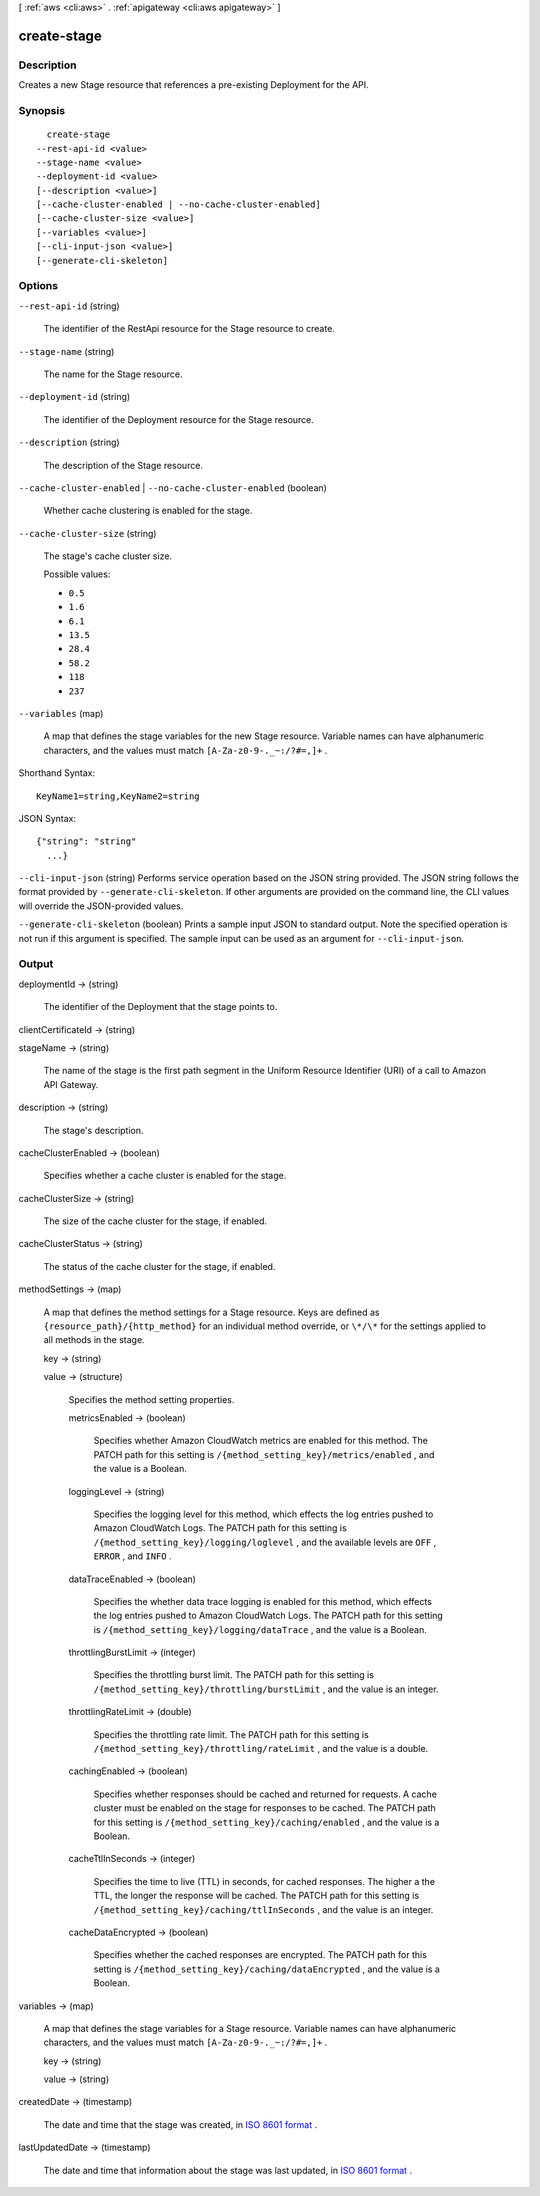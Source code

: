 [ :ref:`aws <cli:aws>` . :ref:`apigateway <cli:aws apigateway>` ]

.. _cli:aws apigateway create-stage:


************
create-stage
************



===========
Description
===========



Creates a new  Stage resource that references a pre-existing  Deployment for the API. 



========
Synopsis
========

::

    create-stage
  --rest-api-id <value>
  --stage-name <value>
  --deployment-id <value>
  [--description <value>]
  [--cache-cluster-enabled | --no-cache-cluster-enabled]
  [--cache-cluster-size <value>]
  [--variables <value>]
  [--cli-input-json <value>]
  [--generate-cli-skeleton]




=======
Options
=======

``--rest-api-id`` (string)


  The identifier of the  RestApi resource for the  Stage resource to create.

  

``--stage-name`` (string)


  The name for the  Stage resource.

  

``--deployment-id`` (string)


  The identifier of the  Deployment resource for the  Stage resource.

  

``--description`` (string)


  The description of the  Stage resource.

  

``--cache-cluster-enabled`` | ``--no-cache-cluster-enabled`` (boolean)


  Whether cache clustering is enabled for the stage.

  

``--cache-cluster-size`` (string)


  The stage's cache cluster size.

  

  Possible values:

  
  *   ``0.5``

  
  *   ``1.6``

  
  *   ``6.1``

  
  *   ``13.5``

  
  *   ``28.4``

  
  *   ``58.2``

  
  *   ``118``

  
  *   ``237``

  

  

``--variables`` (map)


  A map that defines the stage variables for the new  Stage resource. Variable names can have alphanumeric characters, and the values must match ``[A-Za-z0-9-._~:/?#=,]+`` .

  



Shorthand Syntax::

    KeyName1=string,KeyName2=string




JSON Syntax::

  {"string": "string"
    ...}



``--cli-input-json`` (string)
Performs service operation based on the JSON string provided. The JSON string follows the format provided by ``--generate-cli-skeleton``. If other arguments are provided on the command line, the CLI values will override the JSON-provided values.

``--generate-cli-skeleton`` (boolean)
Prints a sample input JSON to standard output. Note the specified operation is not run if this argument is specified. The sample input can be used as an argument for ``--cli-input-json``.



======
Output
======

deploymentId -> (string)

  

  The identifier of the  Deployment that the stage points to.

  

  

clientCertificateId -> (string)

  

  

stageName -> (string)

  

  The name of the stage is the first path segment in the Uniform Resource Identifier (URI) of a call to Amazon API Gateway.

  

  

description -> (string)

  

  The stage's description.

  

  

cacheClusterEnabled -> (boolean)

  

  Specifies whether a cache cluster is enabled for the stage.

  

  

cacheClusterSize -> (string)

  

  The size of the cache cluster for the stage, if enabled.

  

  

cacheClusterStatus -> (string)

  

  The status of the cache cluster for the stage, if enabled.

  

  

methodSettings -> (map)

  

  A map that defines the method settings for a  Stage resource. Keys are defined as ``{resource_path}/{http_method}`` for an individual method override, or ``\*/\*`` for the settings applied to all methods in the stage.

  

  key -> (string)

    

    

  value -> (structure)

    

    Specifies the method setting properties.

    

    metricsEnabled -> (boolean)

      

      Specifies whether Amazon CloudWatch metrics are enabled for this method. The PATCH path for this setting is ``/{method_setting_key}/metrics/enabled`` , and the value is a Boolean.

      

      

    loggingLevel -> (string)

      

      Specifies the logging level for this method, which effects the log entries pushed to Amazon CloudWatch Logs. The PATCH path for this setting is ``/{method_setting_key}/logging/loglevel`` , and the available levels are ``OFF`` , ``ERROR`` , and ``INFO`` .

      

      

    dataTraceEnabled -> (boolean)

      

      Specifies the whether data trace logging is enabled for this method, which effects the log entries pushed to Amazon CloudWatch Logs. The PATCH path for this setting is ``/{method_setting_key}/logging/dataTrace`` , and the value is a Boolean.

      

      

    throttlingBurstLimit -> (integer)

      

      Specifies the throttling burst limit. The PATCH path for this setting is ``/{method_setting_key}/throttling/burstLimit`` , and the value is an integer.

      

      

    throttlingRateLimit -> (double)

      

      Specifies the throttling rate limit. The PATCH path for this setting is ``/{method_setting_key}/throttling/rateLimit`` , and the value is a double.

      

      

    cachingEnabled -> (boolean)

      

      Specifies whether responses should be cached and returned for requests. A cache cluster must be enabled on the stage for responses to be cached. The PATCH path for this setting is ``/{method_setting_key}/caching/enabled`` , and the value is a Boolean.

      

      

    cacheTtlInSeconds -> (integer)

      

      Specifies the time to live (TTL) in seconds, for cached responses. The higher a the TTL, the longer the response will be cached. The PATCH path for this setting is ``/{method_setting_key}/caching/ttlInSeconds`` , and the value is an integer.

      

      

    cacheDataEncrypted -> (boolean)

      

      Specifies whether the cached responses are encrypted. The PATCH path for this setting is ``/{method_setting_key}/caching/dataEncrypted`` , and the value is a Boolean.

      

      

    

  

variables -> (map)

  

  A map that defines the stage variables for a  Stage resource. Variable names can have alphanumeric characters, and the values must match ``[A-Za-z0-9-._~:/?#=,]+`` .

  

  key -> (string)

    

    

  value -> (string)

    

    

  

createdDate -> (timestamp)

  

  The date and time that the stage was created, in `ISO 8601 format`_ .

  

  

lastUpdatedDate -> (timestamp)

  

  The date and time that information about the stage was last updated, in `ISO 8601 format`_ .

  

  



.. _ISO 8601 format: http://www.iso.org/iso/home/standards/iso8601.htm
